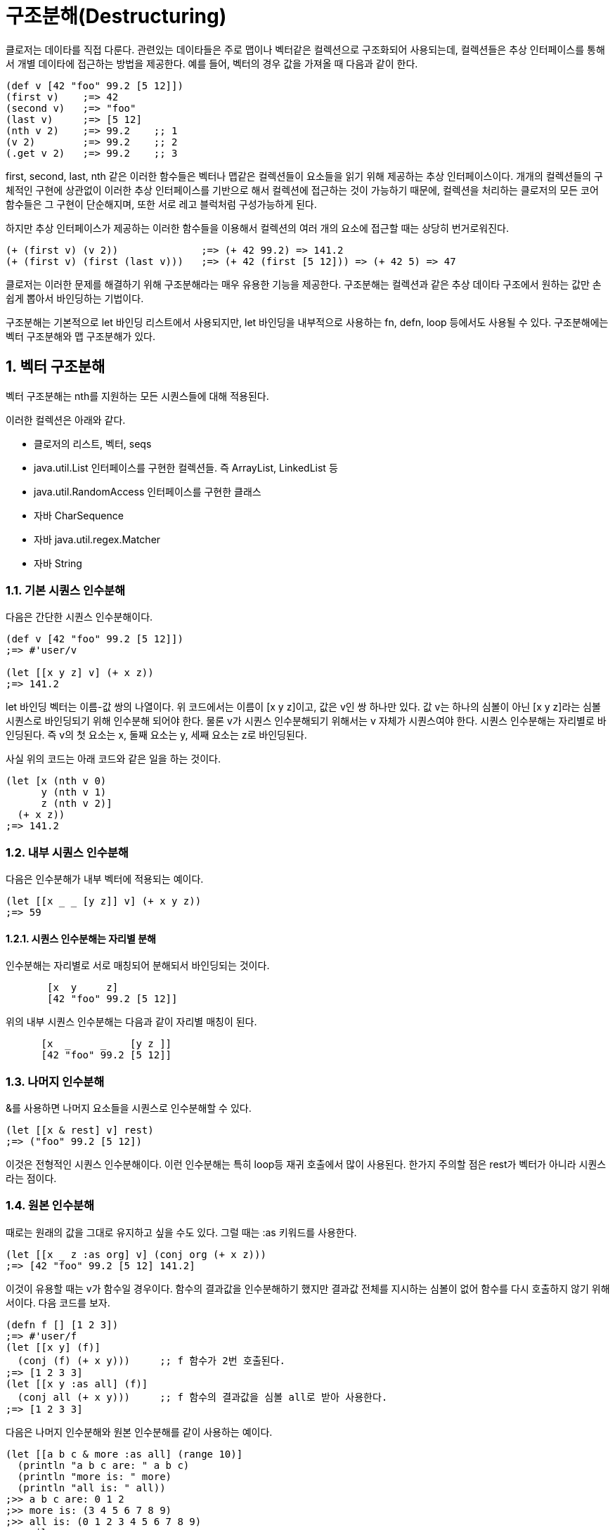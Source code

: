 = 구조분해(Destructuring)
:source-language: clojure
:source-highlighter: coderay
:sectnums:
:imagesdir: ../img
:linkcss:
:stylesdir: ../
:stylesheet: my-asciidoctor.css


클로저는 데이타를 직접 다룬다. 관련있는 데이타들은 주로 맵이나 벡터같은 컬렉션으로 구조화되어 사용되는데, 컬렉션들은 추상 인터페이스를 통해서 개별 데이타에 접근하는 방법을 제공한다. 예를 들어, 벡터의 경우 값을 가져올 때 다음과 같이 한다.

[source]
....
(def v [42 "foo" 99.2 [5 12]])
(first v)    ;=> 42
(second v)   ;=> "foo"
(last v)     ;=> [5 12]
(nth v 2)    ;=> 99.2    ;; 1
(v 2)        ;=> 99.2    ;; 2
(.get v 2)   ;=> 99.2    ;; 3
....

first, second, last, nth 같은 이러한 함수들은 벡터나 맵같은 컬렉션들이 요소들을 읽기 위해 제공하는 추상 인터페이스이다. 개개의 컬렉션들의 구체적인 구현에 상관없이 이러한 추상 인터페이스를 기반으로 해서 컬렉션에 접근하는 것이 가능하기 때문에, 컬렉션을 처리하는 클로저의 모든 코어 함수들은 그 구현이 단순해지며, 또한 서로 레고 블럭처럼 구성가능하게 된다.

하지만 추상 인터페이스가 제공하는 이러한 함수들을 이용해서 컬렉션의 여러 개의 요소에 접근할 때는 상당히 번거로워진다.

[source]
....
(+ (first v) (v 2))              ;=> (+ 42 99.2) => 141.2
(+ (first v) (first (last v)))   ;=> (+ 42 (first [5 12])) => (+ 42 5) => 47
....


클로저는 이러한 문제를 해결하기 위해 구조분해라는 매우 유용한 기능을 제공한다. 구조분해는 컬렉션과 같은 추상 데이타 구조에서 원하는 값만 손쉽게 뽑아서 바인딩하는 기법이다.

구조분해는 기본적으로 let 바인딩 리스트에서 사용되지만, let 바인딩을 내부적으로 사용하는 fn, defn, loop 등에서도 사용될 수 있다. 구조분해에는 벡터 구조분해와 맵 구조분해가 있다.

== 벡터 구조분해

벡터 구조분해는 nth를 지원하는 모든 시퀀스들에 대해 적용된다.

이러한 컬렉션은 아래와 같다.

 - 클로저의 리스트, 벡터, seqs
 - java.util.List 인터페이스를 구현한 컬렉션들. 즉 ArrayList, LinkedList 등
 - java.util.RandomAccess 인터페이스를 구현한 클래스
 - 자바 CharSequence
 - 자바 java.util.regex.Matcher
 - 자바 String

=== 기본 시퀀스 인수분해

다음은 간단한 시퀀스 인수분해이다.


[source]
....
(def v [42 "foo" 99.2 [5 12]])
;=> #'user/v

(let [[x y z] v] (+ x z))
;=> 141.2
....


let 바인딩 벡터는 이름-값 쌍의 나열이다. 위 코드에서는 이름이 [x y z]이고, 값은 v인 쌍 하나만 있다. 값 v는 하나의 심볼이 아닌 [x y z]라는 심볼 시퀀스로 바인딩되기 위해 인수분해 되어야 한다. 물론 v가 시퀀스 인수분해되기 위해서는 v 자체가 시퀀스여야 한다. 시퀀스 인수분해는 자리별로 바인딩된다. 즉 v의 첫 요소는 x, 둘째 요소는 y, 세째 요소는 z로 바인딩된다.


사실 위의 코드는 아래 코드와 같은 일을 하는 것이다.

[source]
....
(let [x (nth v 0)
      y (nth v 1)
      z (nth v 2)]
  (+ x z))
;=> 141.2
....

=== 내부 시퀀스 인수분해

다음은 인수분해가 내부 벡터에 적용되는 예이다.


[source]
....
(let [[x _ _ [y z]] v] (+ x y z))
;=> 59
....

==== 시퀀스 인수분해는 자리별 분해

인수분해는 자리별로 서로 매칭되어 분해되서 바인딩되는 것이다.

[source]
....
       [x  y     z]
       [42 "foo" 99.2 [5 12]]
....



위의 내부 시퀀스 인수분해는 다음과 같이 자리별 매칭이 된다.


[source]
....
      [x  _     _    [y z ]]
      [42 "foo" 99.2 [5 12]]
....


=== 나머지 인수분해

&를 사용하면 나머지 요소들을 시퀀스로 인수분해할 수 있다.

[source]
....
(let [[x & rest] v] rest)
;=> ("foo" 99.2 [5 12])
....

이것은 전형적인 시퀀스 인수분해이다. 이런 인수분해는 특히 loop등 재귀 호출에서 많이 사용된다. 한가지 주의할 점은 rest가 벡터가 아니라 시퀀스라는 점이다.

=== 원본 인수분해

때로는 원래의 값을 그대로 유지하고 싶을 수도 있다. 그럴 때는 :as 키워드를 사용한다.

[source]
....
(let [[x _ z :as org] v] (conj org (+ x z)))
;=> [42 "foo" 99.2 [5 12] 141.2]
....

이것이 유용할 때는 v가 함수일 경우이다. 함수의 결과값을 인수분해하기 했지만 결과값 전체를 지시하는 심볼이 없어 함수를 다시 호출하지 않기 위해서이다. 다음 코드를 보자.


[source]
....
(defn f [] [1 2 3])
;=> #'user/f
(let [[x y] (f)]
  (conj (f) (+ x y)))     ;; f 함수가 2번 호출된다.
;=> [1 2 3 3]
(let [[x y :as all] (f)]
  (conj all (+ x y)))     ;; f 함수의 결과값을 심볼 all로 받아 사용한다.
;=> [1 2 3 3]
....


다음은 나머지 인수분해와 원본 인수분해를 같이 사용하는 예이다.

[source]
....
(let [[a b c & more :as all] (range 10)]
  (println "a b c are: " a b c)
  (println "more is: " more)
  (println "all is: " all))
;>> a b c are: 0 1 2
;>> more is: (3 4 5 6 7 8 9)
;>> all is: (0 1 2 3 4 5 6 7 8 9)
;=> nil
....


== 맵 구조분해

=== 맵 인수분해의 대상
맵 인수분해의 대상은 다음과 같다.

  - 클로저 hash-map, array-map, record
  - java.util.Map 인터페이스를 구현한 컬렉션
  - 인덱스를 키로하는 get 함수를 지원하는 클래스
    - 클로저 벡터
    - 스트링
    - Array


=== 기본 맵 인수분해
다음은 기본적인 맵 인수분해이다.


[source]
....
(def m {:a 5 :b 6
        :c [7 8 9]
        :d {:e 10 :f 11}
        "foo" 88
        42 false})
;=> #'user/m
(let [{a :a b :b} m]
  (+ a b))
;=> 11
....


위 코드에서 let 바인딩 벡터는 인수분해를 위해 맵을 사용하여, m의 :a 값인 5를 a에 m의 :b 값인 6을 b에 바인딩한다.

=== 맵 인수분해는 키별 분해
맵은 키-값 쌍을 요소로 하기 때문에 다음과 같이 키에 따른 분해가 된다고 생각할 수 있다.


[source]
....
{a  :a  b  :b}
    {:a 5   :b 6}
....

맵의 키는 키워드외에 다른 것이 올 수도 있기 때문에 다음 코드도 가능하다.

[source]
....
(let [{f "foo"} m]
  (+ f 12))
;=> 100
....



[source]
....
(let [{v 42} m]
  (if v 1 0))
;=> 0
....


=== 벡터에 대한 맵 인수분해
맵 인수분해에서 벡터나 스트링의 인덱스는 키로 사용될 수 있다. 다음은 벡터를 맵 인수분해하는 예이다.

[source]
....
(let [{x 3 y 8} [12 0 0 -18 44 6 0 0 1]]
  (+ x y))
;=> -17
....

벡터를 맵 인수분해하는 장점은 특정 자리만을 골라서 인수분해할 수 있다는 점이다.

벡터는 위치 인덱스를 키로 하는 맵이다.

=== 내부 맵 인수분해
다음은 내부 맵에 대한 인수분해이다.

다음은 내부 맵에 대한 인수분해이다.

[source]
....
(let [{{e :e} :d} m]
  (* 2 e))
;=> 20
....


:d에 의해 m의 내부 맵 {:e 10 :f 11}이 선택되고, 다시 :e에 의해 10이 선택된다.


=== 시퀀스 인수분해와 맵 인수분해 같이 사용하기

맵 인수분해와 시퀀스 인수분해가 같이 사용되면 우아한 코드가 된다.

[source]
....
(let [{[x _ y] :c} m]
  (+ x y))
;=> 16
....




[source]
....
(def map-in-vector ["James" {:birthday (java.util.Date. 73 1 6)}])
;=> #'user/map-in-vector
(let [[name {bd :birthday}] map-in-vector]
(str name " was born on " bd))
;=> "James was born on Thu Feb 06 00:00:00 EST 1973"
....


=== 원본 인수분해
시퀀스 인수분해에서처럼 :as를 사용하면 인수분해되는 맵 자체를 바인딩할 수 있다.

[source]
....
(let [{r1 :x r2 :y :as randoms}
      (zipmap [:x :y :z] (repeatedly (partial rand-int 10)))]
  (assoc randoms :sum (+ r1 r2)))
;=> {:sum 17, :z 3, :y 8, :x 9}
....


=== 기본값 설정

인수분해 문구에서 피인수분해 맵에는 없는 키를 사용했을 때, 기본맵을 제공하여 해당 키의 값을 설정할 수 있다.

[source]
....
(let [{k :unknown x :a
       :or {k 50}} m]
  (+ k x))
;=> 55
....

아래 코드는 같은 결과를 낸다.

[source]
....
(let [{k :unknown x :a} m
      k (or k 50)]
 (+ k x))
;=> 55
....

하지만 :or는 피인수분해의 해당 키 값이 false이거나 nil일 때도 동작한다.

[source]
....
(let [{opt1 :option} {:option false}
      opt1 (or opt1 true)
      {opt2 :option :or {opt2 true}} {:option false}]
  {:opt1 opt1 :opt2 opt2})
;=> {:opt1 true, :opt2 false}
....

=== 맵키 이름 인수분해
맵의 키는 그 자체로 데이타의 성격을 드러내는 경우, 맵 인수분해 이후에도 그 키의 이름을 그대로 사용하는 것이 좋은데, 다음과 같이 같은 이름들이 반복되게 된다.


[source]
....
(def kildong {:name "KilDong" :age 24 :location "west"})
;=> #'user/kildong
(let [{name :name age :age location :location} kildong]
  (format "%s is %s years old and lives in %s." name age location))
;=> "KilDong is 24 old years and lives in west."
....

이런 반복을 하지 않기 위해 :keys를 사용하여 피인수분해 맵의 각 키의 이름으로 바인딩한다.

[source]
....
(def kildong {:name "KilDong" :age 24 :location "west"})
;=> #'user/kildong
(let [{:keys [name age location]} kildong]
  (format "%s is %s years old and lives in %s." name age location))
;=> "KilDong is 24 old years and lives in west."
....


피인수분해 맵이 키로 스트링이나 심볼을 사용하는 경우는 :strs과 :syms를 사용한다.


[source]
....
(def kildong {"name" "KilDong" "age" 24 "location" "west"})
;=> #'user/kildong
(let [{:strs [name age location]} kildong]
  (format "%s is %s years old and lives in %s." name age location))
;=> "KilDong is 24 old years and lives in west."
....


[source]
....
(def kildong {'name "KilDong" 'age 24 'location "west"})
;=> #'user/kildong
(let [{:syms [name age location]} kildong]
  (format "%s is %s years old and lives in %s." name age location))
;=> "KilDong is 24 old years and lives in west."
....





=== 나머지 시퀀스를 키-값 쌍으로 인수분해
시퀀스 인수분해서는 &를 사용하여 나머지 요소를 시퀀스로 바인딩할 수 있었다. 키-값 쌍이 튜플로 있는 벡터에 대해서는 튜플들을 맵으로 인수분해할 수 있다.



[source]
....
(def movie ["Les Miserables" 2012 :director "Tom Hooper" :rating 8.0])
;= #'user/movie
(let [[movie-name year & rest] movie
      {:keys [director rating]} (apply hash-map rest)]
  (format "%s is made by %s in %s, rating %.1f" movie-name year director rating))
....




이 코드에서는 시퀀스 인수분해에서 받은 rest를 맵 인수분해하기 위해 hash-map를 적용하고 있다. 이것은 다음과 같이 간단하게 처리될 수 있다.

[source]
....
(let [[movie-name year & {:keys [director rating]}] movie]
  (format "%s is made by %s in %s, rating %s" movie-name year director rating))
....

rest 자리에 직접 맵 인수분해 문구를 바로 적용할 수 있다.



=== 맵을 시퀀스 인수분해 할 수는 없다
위에서 시퀀스를 맵 인수분해 할 수 있음을 보았다. 그것은 시퀀스도 맵 인수분해가 요구하는 get 메소드를 지원하기 때문이다. 하지만 반대로 맵을 시퀀스 인수분해 할 수는 없는데, 맵은 시퀀스 인수분해가 요구하는 nth를 지원하지 않기 때문이다.

특히 주의할 점은 집합은 값(Value)를 키(Key)로 하는 맵이기 때문에 시퀀스 인수분해가 되지 않는다.

[source]
....
(let [[a & r] #{1 2 3}] a)
; UnsupportedOperationException nth not supported on this type: PersistentHashSet...
....


















